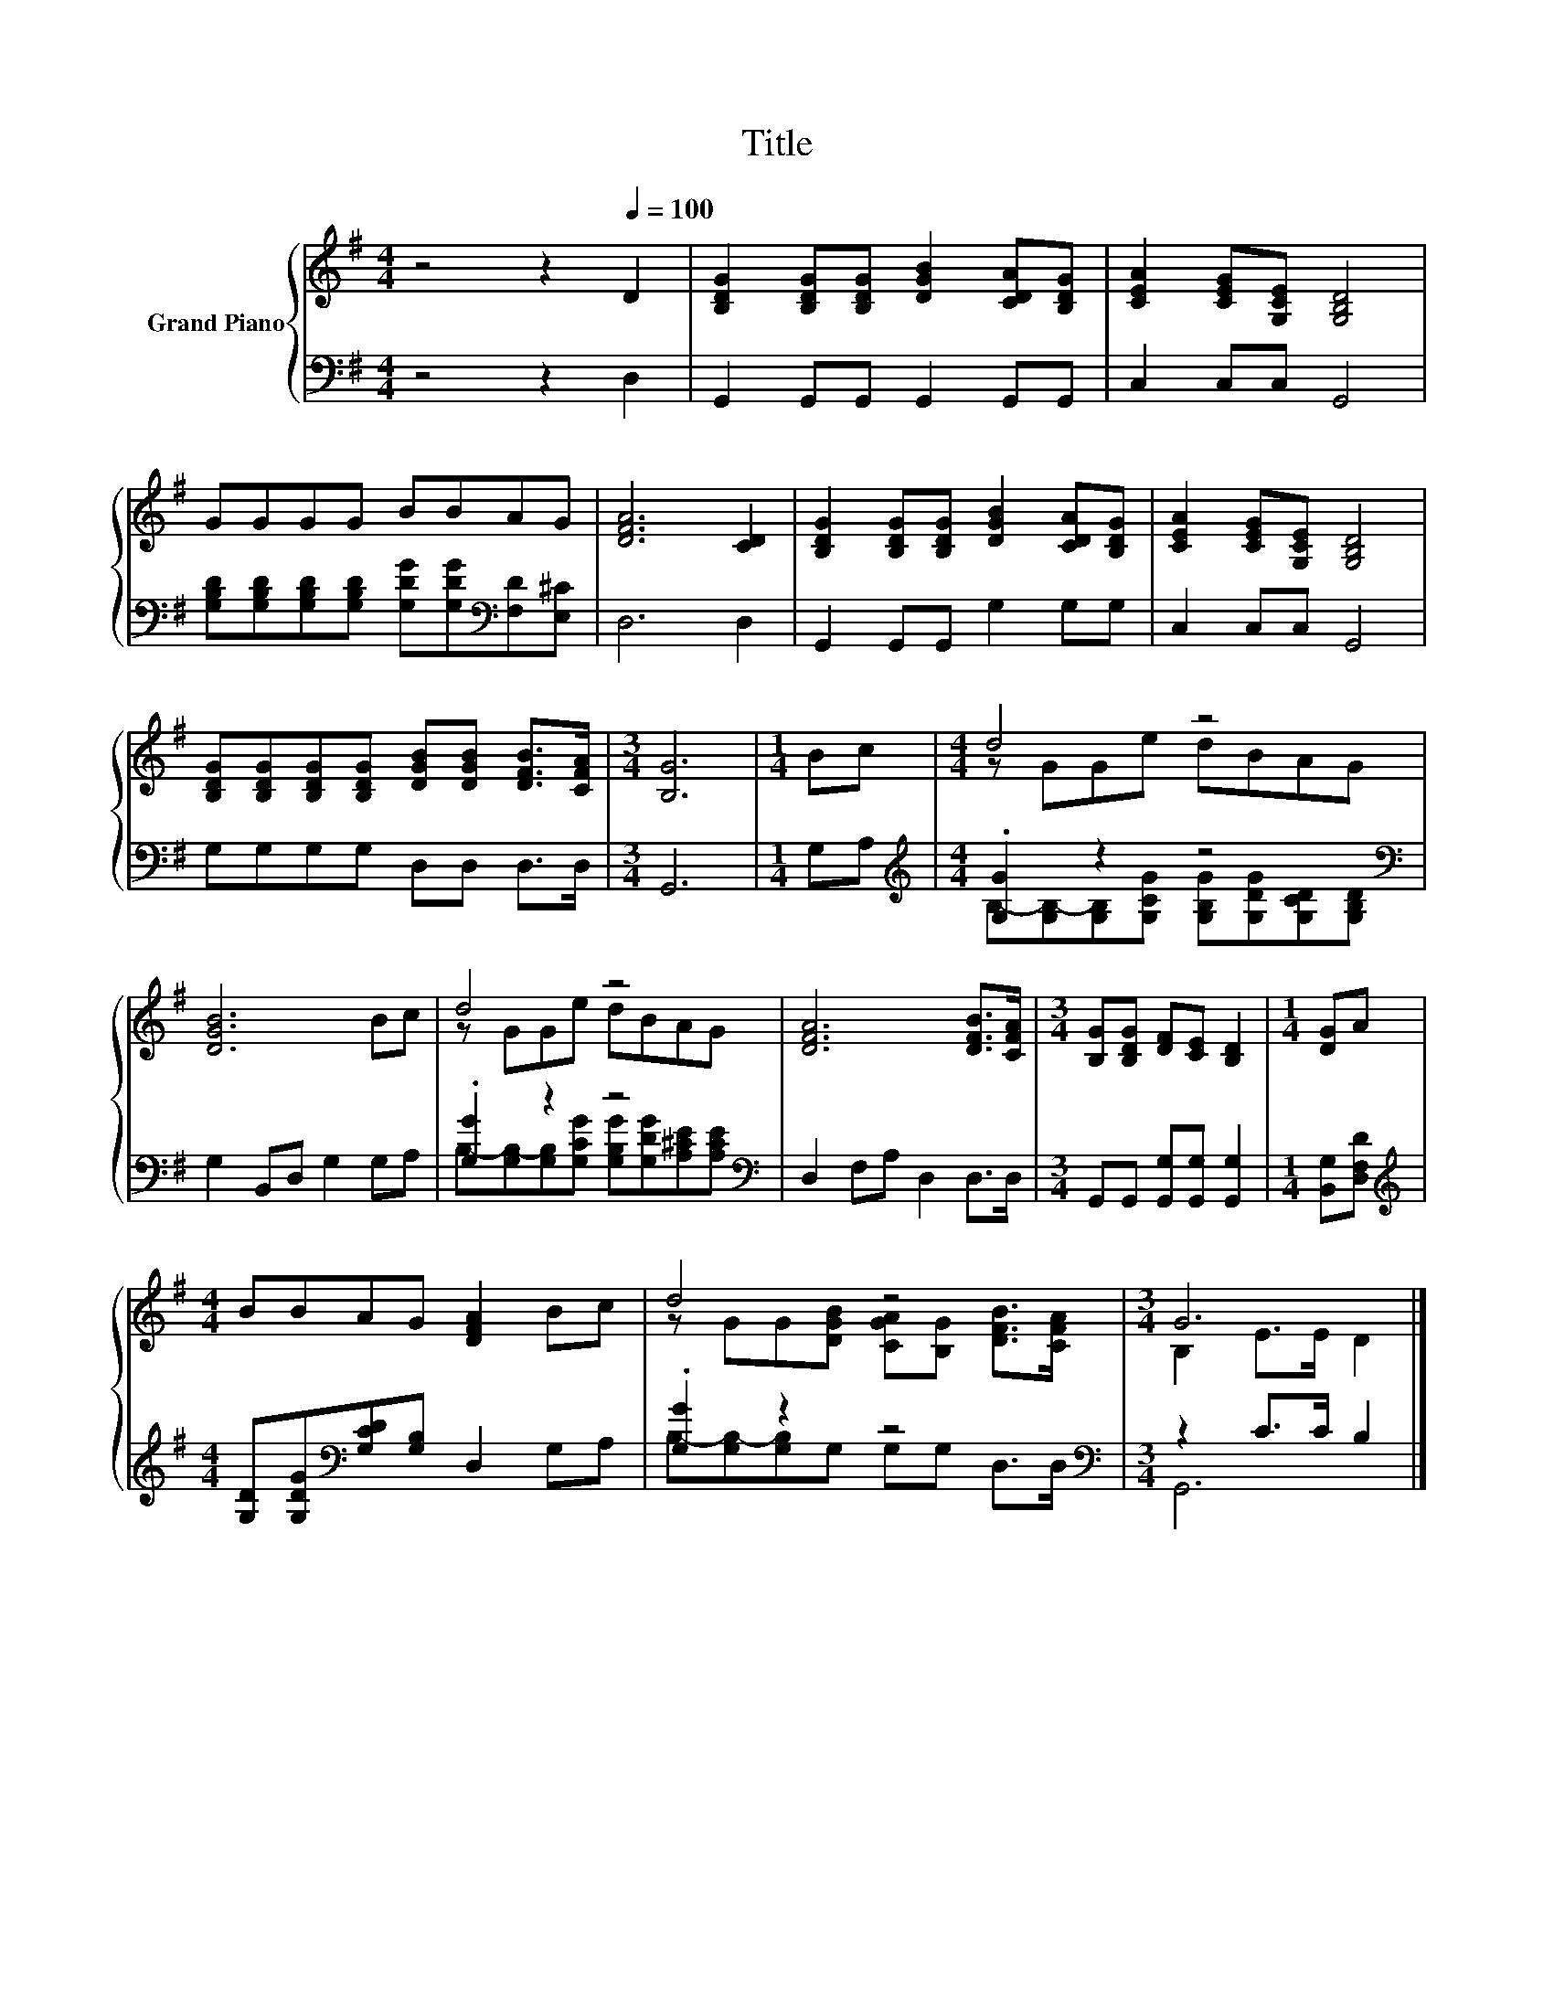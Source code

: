 X:1
T:Title
%%score { ( 1 3 ) | ( 2 4 ) }
L:1/8
M:4/4
K:G
V:1 treble nm="Grand Piano"
V:3 treble 
V:2 bass 
V:4 bass 
V:1
 z4 z2[Q:1/4=100] D2 | [B,DG]2 [B,DG][B,DG] [DGB]2 [CDA][B,DG] | [CEA]2 [CEG][G,CE] [G,B,D]4 | %3
 GGGG BBAG | [DFA]6 [CD]2 | [B,DG]2 [B,DG][B,DG] [DGB]2 [CDA][B,DG] | [CEA]2 [CEG][G,CE] [G,B,D]4 | %7
 [B,DG][B,DG][B,DG][B,DG] [DGB][DGB] [DFB]>[CFA] |[M:3/4] [B,G]6 |[M:1/4] Bc |[M:4/4] d4 z4 | %11
 [DGB]6 Bc | d4 z4 | [DFA]6 [DFB]>[CFA] |[M:3/4] [B,G][B,DG] [DF][CE] [B,D]2 |[M:1/4] [DG]A | %16
[M:4/4] BBAG [DFA]2 Bc | d4 z4 |[M:3/4] G6 |] %19
V:2
 z4 z2 D,2 | G,,2 G,,G,, G,,2 G,,G,, | C,2 C,C, G,,4 | %3
 [G,B,D][G,B,D][G,B,D][G,B,D] [G,DG][G,DG][K:bass][F,D][E,^C] | D,6 D,2 | G,,2 G,,G,, G,2 G,G, | %6
 C,2 C,C, G,,4 | G,G,G,G, D,D, D,>D, |[M:3/4] G,,6 |[M:1/4] G,A, | %10
[M:4/4][K:treble] .[G,G]2 z2 z4[K:bass] | G,2 B,,D, G,2 G,A, | .[G,G]2 z2 z4[K:bass] | %13
 D,2 F,A, D,2 D,>D, |[M:3/4] G,,G,, [G,,G,][G,,G,] [G,,G,]2 |[M:1/4] [B,,G,][D,F,D] | %16
[M:4/4][K:treble] [G,D][G,DG][K:bass][G,CD][G,B,] D,2 G,A, | .[G,G]2 z2 z4[K:bass] | %18
[M:3/4] z2 C>C B,2 |] %19
V:3
 x8 | x8 | x8 | x8 | x8 | x8 | x8 | x8 |[M:3/4] x6 |[M:1/4] x2 |[M:4/4] z GGe dBAG | x8 | %12
 z GGe dBAG | x8 |[M:3/4] x6 |[M:1/4] x2 |[M:4/4] x8 | z GG[DGB] [CGA][B,G] [DFB]>[CFA] | %18
[M:3/4] B,2 E>E D2 |] %19
V:4
 x8 | x8 | x8 | x6[K:bass] x2 | x8 | x8 | x8 | x8 |[M:3/4] x6 |[M:1/4] x2 | %10
[M:4/4][K:treble] B,-[G,B,-][G,B,][G,CG] [G,B,G][G,DG][K:bass][G,CD][G,B,D] | x8 | %12
 B,-[G,B,-][G,B,][G,CG] [G,B,G][G,DG][K:bass][A,^CE][A,CE] | x8 |[M:3/4] x6 |[M:1/4] x2 | %16
[M:4/4][K:treble] x2[K:bass] x6 | B,-[G,B,-][G,B,]G, G,[K:bass]G, D,>D, |[M:3/4] G,,6 |] %19

